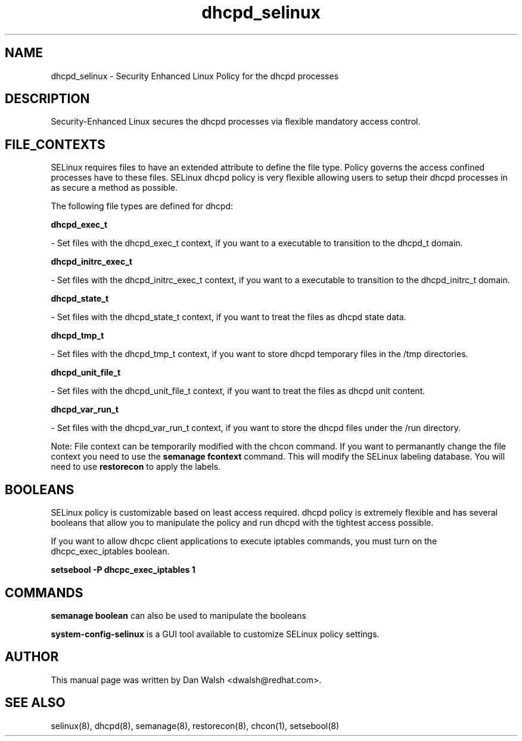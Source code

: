 .TH  "dhcpd_selinux"  "8"  "16 Feb 2012" "dwalsh@redhat.com" "dhcpd Selinux Policy documentation"
.SH "NAME"
dhcpd_selinux \- Security Enhanced Linux Policy for the dhcpd processes
.SH "DESCRIPTION"

Security-Enhanced Linux secures the dhcpd processes via flexible mandatory access
control.  
.SH FILE_CONTEXTS
SELinux requires files to have an extended attribute to define the file type. 
Policy governs the access confined processes have to these files. 
SELinux dhcpd policy is very flexible allowing users to setup their dhcpd processes in as secure a method as possible.
.PP 
The following file types are defined for dhcpd:


.EX
.B dhcpd_exec_t 
.EE

- Set files with the dhcpd_exec_t context, if you want to a executable to transition to the dhcpd_t domain.


.EX
.B dhcpd_initrc_exec_t 
.EE

- Set files with the dhcpd_initrc_exec_t context, if you want to a executable to transition to the dhcpd_initrc_t domain.


.EX
.B dhcpd_state_t 
.EE

- Set files with the dhcpd_state_t context, if you want to treat the files as dhcpd state data.


.EX
.B dhcpd_tmp_t 
.EE

- Set files with the dhcpd_tmp_t context, if you want to store dhcpd temporary files in the /tmp directories.


.EX
.B dhcpd_unit_file_t 
.EE

- Set files with the dhcpd_unit_file_t context, if you want to treat the files as dhcpd unit content.


.EX
.B dhcpd_var_run_t 
.EE

- Set files with the dhcpd_var_run_t context, if you want to store the dhcpd files under the /run directory.

Note: File context can be temporarily modified with the chcon command.  If you want to permanantly change the file context you need to use the 
.B semanage fcontext 
command.  This will modify the SELinux labeling database.  You will need to use
.B restorecon
to apply the labels.

.SH BOOLEANS
SELinux policy is customizable based on least access required.  dhcpd policy is extremely flexible and has several booleans that allow you to manipulate the policy and run dhcpd with the tightest access possible.


.PP
If you want to allow dhcpc client applications to execute iptables commands, you must turn on the dhcpc_exec_iptables boolean.

.EX
.B setsebool -P dhcpc_exec_iptables 1
.EE

.SH "COMMANDS"

.B semanage boolean
can also be used to manipulate the booleans

.PP
.B system-config-selinux 
is a GUI tool available to customize SELinux policy settings.

.SH AUTHOR	
This manual page was written by Dan Walsh <dwalsh@redhat.com>.

.SH "SEE ALSO"
selinux(8), dhcpd(8), semanage(8), restorecon(8), chcon(1), setsebool(8)